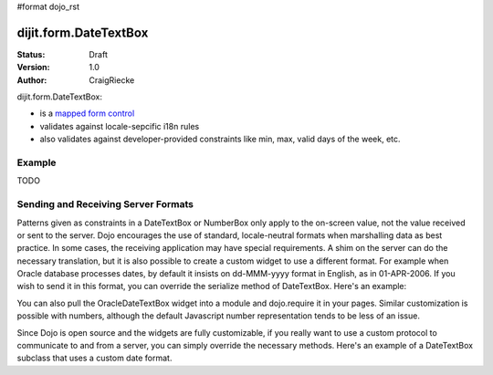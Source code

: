 #format dojo_rst

dijit.form.DateTextBox
======================

:Status: Draft
:Version: 1.0
:Author: CraigRiecke

dijit.form.DateTextBox:

* is a `mapped form control <dijit/form#mapped>`_
* validates against locale-sepcific i18n rules
* also validates against developer-provided constraints like min, max, valid days of the week, etc.

Example
-------

.. cv-compound::

  .. cv:: javascript

     <script type="text/javascript">
     dojo.require("dijit.form.TextBox");
     dojo.require("dijit.form.DateTextBox");
     dojo.require("dijit.form.CurrencyTextBox");
     dojo.require("dijit.form.NumberTextBox");
     dojo.require("dijit.form.ValidationTextBox");
     function after5(constraints){
	   var date=new Date();
	   if(date.getHours() >= 17){
		  return "\\d{5}";
	   }else{ 
		  return "\\D+";
	   }
	}
     </script>

  .. cv:: html

        <input type="text" name="firstname" value="testing testing"
		dojoType="dijit.form.TextBox"
		trim="true" id="firstname"
		propercase="true" />
        <label for="firstname">Auto-trimming, Proper-casing Textbox:</label>
	<br/>
	<input type="text" name="date1" id="date1" value="2005-12-30"
		dojoType="dijit.form.DateTextBox"
		required="true" />
        <label for="date1">Drop down Date box</label>
	<br/>
	<input type="text" name="income1" id="income1" value="54775.53"
		dojoType="dijit.form.CurrencyTextBox"
		required="true"
		constraints="{fractional:true}"
		currency="USD"
		invalidMessage="Invalid amount.  Include dollar sign, commas, and cents." />
        <label for="income1">U.S. Dollars, comma is allowed</label>
	<br/>
	<input id="q05" type="text"
		dojoType="dijit.form.NumberTextBox"
		name= "elevation"
		value="3000"
		constraints="{min:-20000,max:20000,places:0}"
		promptMessage= "Enter a value between -20000 and +20000"
		required= "true" 
		invalidMessage= "Invalid elevation." />
        <label for="q05">Integer between -20000 to +20000</label>
	<br/>
	<input type="text" name="phone" id="phone" value="someTestString"
		dojoType="dijit.form.ValidationTextBox"
		regExp="[\w]+"
		required="true"
		invalidMessage="Invalid Non-Space Text." />
        <label for="phone">Phone number, no spaces</label>
	<br/>
	<input type="text" name="zip" value="00000"
		dojoType="dijit.form.ValidationTextBox"
		regExp="\d{5}"
		required="true"
		invalidMessage="Invalid zip code." />
        <label for="zip">Also 5-Digit U.S. Zipcode only</label>
	<br/>
	<input type="text" name="zip" value="00000" id="zip2"
		dojoType="dijit.form.ValidationTextBox"
		regExpGen="after5"
		required="true"
		invalidMessage="Zip codes after 5, county name before then." />
        <label for="zip2">Also 5-Digit U.S. Zipcode only</label>
	<br/>


TODO 


Sending and Receiving Server Formats
------------------------------------

Patterns given as constraints in a DateTextBox or NumberBox only apply to the on-screen value, not the value received or sent to the server. Dojo encourages the use of standard, locale-neutral formats when marshalling data as best practice.  In some cases, the receiving application may have special requirements.  A shim on the server can do the necessary translation, but it is also possible to create a custom widget to use a different format.  For example when Oracle database processes dates, by default it insists on dd-MMM-yyyy format in English, as in 01-APR-2006.  If you wish to send it in this format, you can override the serialize method of DateTextBox.  Here's an example:

.. code-block:: javascript
   :linenos:

       dojo.require("dijit.form.DateTextBox");
       dojo.declare("OracleDateTextBox",[dijit.form.DateTextBox], {
          serialize: function(d, options) {
             return dojo.date.locale.format(d, {selector:'date', datePattern:'dd-MMM-yyyy'}).toLowerCase();
           }
       });

.. code-block:: javascript
   :linenos:
       
       <input dojoType="OracleDateTextBox" name="mydate" value="2006-04-01"/>

You can also pull the OracleDateTextBox widget into a module and dojo.require it in your pages.  Similar customization is possible with numbers, although the default Javascript number representation tends to be less of an issue.

Since Dojo is open source and the widgets are fully customizable, if you really want to use a custom protocol to communicate to and from a server, you can simply override the necessary methods.  Here's an example
of a DateTextBox subclass that uses a custom date format.

.. code-block:: javascript
   :linenos:

        dojo.require("dijit.form.DateTextBox");
        // subclass DateTextBox to allow the initial value to be specified
        // as MM/dd/y instead of yyyy-MM-dd in the markup
        dojo.addOnLoad(function(){
                dojo.declare("altDateTextBox", dijit.form.DateTextBox, {
                        serialize: function(value, constraints){
                                // overrides to send the date to the server with a format of constraints.datePattern
                                // instead of calling dojo.date.stamp.toISOString
                                return dojo.date.locale.format(value, constraints);
                        },

                        postMixInProperties: function(){
                                this.inherited(arguments);
                                this.constraints.datePattern = "MM/dd/y";
                                if(this.srcNodeRef){
                                        // reparse the value attribute using constraints.datePattern
                                        // instead of calling dojo.date.stamp.fromISOString
                                        var item = this.srcNodeRef.attributes.getNamedItem('value');
                                        if(item){
                                                this.value = dojo.date.locale.parse(item.value, this.constraints);
                                        }
                                }
                        }
                });
                dojo.parser.parse();
        });

.. code-block:: html
   :linenos:
	
        <input id="markup" dojoType="altDateTextBox" value="12/31/2007">
        <button onclick="alert('value serialized to ' + dijit.byId('markup').toString());return false">Serialize</button>
